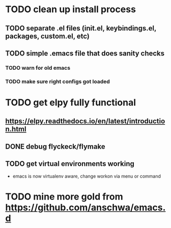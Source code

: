* TODO clean up install process
** TODO separate .el files (init.el, keybindings.el, packages, custom.el, etc)
** TODO simple .emacs file that does sanity checks
*** TODO warn for old emacs
*** TODO make sure right configs got loaded
* TODO get elpy fully functional
** https://elpy.readthedocs.io/en/latest/introduction.html
** DONE debug flyckeck/flymake
   CLOSED: [2017-01-02 Mon 14:21]
** TODO get virtual environments working
 - emacs is now virtualenv aware, change workon via menu or command
* TODO mine more gold from https://github.com/anschwa/emacs.d
